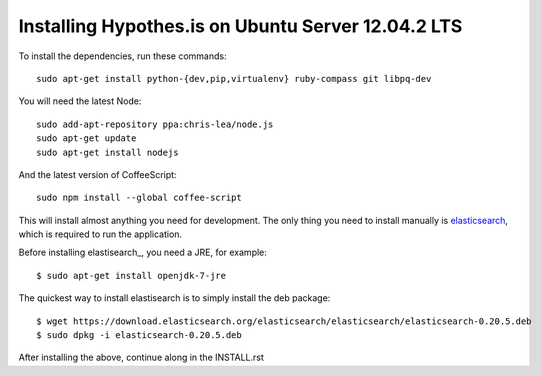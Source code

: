 Installing Hypothes.is on Ubuntu Server 12.04.2 LTS
######################

To install the dependencies, run these commands::

    sudo apt-get install python-{dev,pip,virtualenv} ruby-compass git libpq-dev

You will need the latest Node::

    sudo add-apt-repository ppa:chris-lea/node.js
    sudo apt-get update
    sudo apt-get install nodejs

And the latest version of CoffeeScript::

    sudo npm install --global coffee-script

This will install almost anything you need for development.
The only thing you need to install manually is elasticsearch_,
which is required to run the application.

Before installing elastisearch_, you need a JRE, for example::

    $ sudo apt-get install openjdk-7-jre

The quickest way to install elastisearch is to simply install the deb package::

    $ wget https://download.elasticsearch.org/elasticsearch/elasticsearch/elasticsearch-0.20.5.deb
    $ sudo dpkg -i elasticsearch-0.20.5.deb

After installing the above, continue along in the INSTALL.rst

.. _elasticsearch: http://www.elasticsearch.org/
